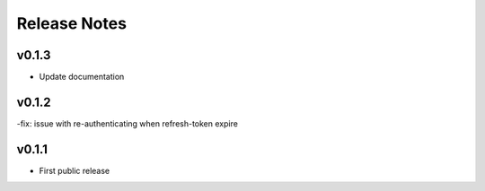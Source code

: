 Release Notes
=============

v0.1.3
------

- Update documentation

v0.1.2
------

-fix: issue with re-authenticating when refresh-token expire

v0.1.1
------

- First public release
